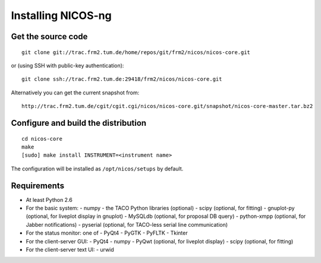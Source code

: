 Installing NICOS-ng
===================

Get the source code
-------------------

::

  git clone git://trac.frm2.tum.de/home/repos/git/frm2/nicos/nicos-core.git

or (using SSH with public-key authentication)::

  git clone ssh://trac.frm2.tum.de:29418/frm2/nicos/nicos-core.git

Alternatively you can get the current snapshot from::

  http://trac.frm2.tum.de/cgit/cgit.cgi/nicos/nicos-core.git/snapshot/nicos-core-master.tar.bz2


Configure and build the distribution
------------------------------------

::

  cd nicos-core
  make
  [sudo] make install INSTRUMENT=<instrument name>

The configuration will be installed as ``/opt/nicos/setups`` by default.


Requirements
------------

* At least Python 2.6

* For the basic system:
  - numpy
  - the TACO Python libraries (optional)
  - scipy (optional, for fitting)
  - gnuplot-py (optional, for liveplot display in gnuplot)
  - MySQLdb (optional, for proposal DB query)
  - python-xmpp (optional, for Jabber notifications)
  - pyserial (optional, for TACO-less serial line communication)

* For the status monitor: one of
  - PyQt4
  - PyGTK
  - PyFLTK
  - Tkinter

* For the client-server GUI:
  - PyQt4
  - numpy
  - PyQwt (optional, for liveplot display)
  - scipy (optional, for fitting)

* For the client-server text UI:
  - urwid
